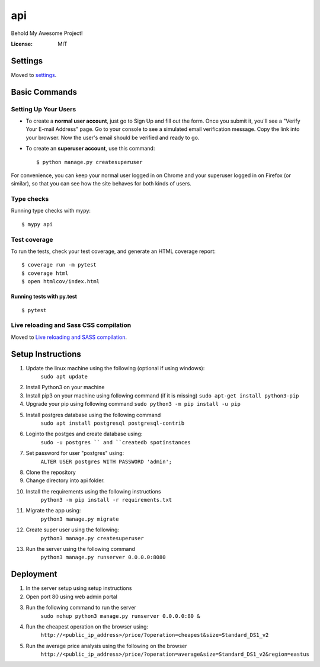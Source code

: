 api
===

Behold My Awesome Project!

.. image:: https://img.shields.io/badge/built%20with-Cookiecutter%20Django-ff69b4.svg?logo=cookiecutter
     :target: https://github.com/pydanny/cookiecutter-django/
     :alt: Built with Cookiecutter Django
.. image:: https://img.shields.io/badge/code%20style-black-000000.svg
     :target: https://github.com/ambv/black
     :alt: Black code style

:License: MIT

Settings
--------

Moved to settings_.

.. _settings: http://cookiecutter-django.readthedocs.io/en/latest/settings.html

Basic Commands
--------------

Setting Up Your Users
^^^^^^^^^^^^^^^^^^^^^

* To create a **normal user account**, just go to Sign Up and fill out the form. Once you submit it, you'll see a "Verify Your E-mail Address" page. Go to your console to see a simulated email verification message. Copy the link into your browser. Now the user's email should be verified and ready to go.

* To create an **superuser account**, use this command::

    $ python manage.py createsuperuser

For convenience, you can keep your normal user logged in on Chrome and your superuser logged in on Firefox (or similar), so that you can see how the site behaves for both kinds of users.

Type checks
^^^^^^^^^^^

Running type checks with mypy:

::

  $ mypy api

Test coverage
^^^^^^^^^^^^^

To run the tests, check your test coverage, and generate an HTML coverage report::

    $ coverage run -m pytest
    $ coverage html
    $ open htmlcov/index.html

Running tests with py.test
~~~~~~~~~~~~~~~~~~~~~~~~~~

::

  $ pytest

Live reloading and Sass CSS compilation
^^^^^^^^^^^^^^^^^^^^^^^^^^^^^^^^^^^^^^^

Moved to `Live reloading and SASS compilation`_.

.. _`Live reloading and SASS compilation`: http://cookiecutter-django.readthedocs.io/en/latest/live-reloading-and-sass-compilation.html


Setup Instructions
------------------------------------------
1. Update the linux machine using the following (optional if using windows):
    ``sudo apt update``
    
2. Install Python3 on your machine

3. Install pip3 on your machine using following command (if it is missing)
   ``sudo apt-get install python3-pip``

4. Upgrade your pip using following command
   ``sudo python3 -m pip install -u pip``

5. Install postgres database using the following command 
    ``sudo apt install postgresql postgresql-contrib``

6. Loginto the postges and create database using:
    ``sudo -u postgres `` and ``createdb spotinstances``

7. Set password for user "postgres" using:
     ``ALTER USER postgres WITH PASSWORD 'admin';``

8. Clone the repository

9. Change directory into api folder.

10. Install the requirements using the following instructions
     ``python3 -m pip install -r requirements.txt``

11. Migrate the app using: 
     ``python3 manage.py migrate``
12. Create super user using the following:
     ``python3 manage.py createsuperuser``
13. Run the server using the following command
     ``python3 manage.py runserver 0.0.0.0:8080``

Deployment
----------
1. In the server setup using setup instructions
2. Open port 80 using web admin portal
3. Run the following command to run the server
    ``sudo nohup python3 manage.py runserver 0.0.0.0:80 &``
4. Run the cheapest operation on the browser using:
    ``http://<public_ip_address>/price/?operation=cheapest&size=Standard_DS1_v2``
5. Run the average price analysis using the following on the browser
    ``http://<public_ip_address>/price/?operation=average&size=Standard_DS1_v2&region=eastus``
